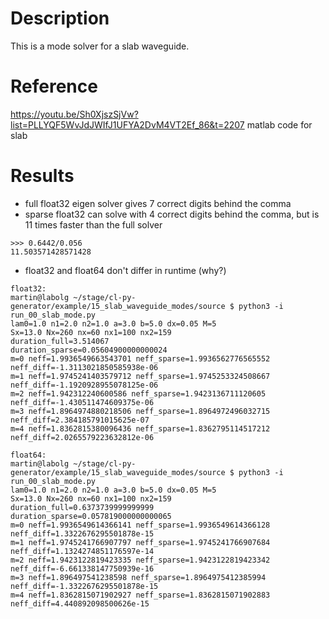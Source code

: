 * Description

This is a mode solver for a slab waveguide.

* Reference
https://youtu.be/Sh0XjszSjVw?list=PLLYQF5WvJdJWIfJ1UFYA2DvM4VT2Ef_86&t=2207 matlab code for slab

* Results

- full float32 eigen solver gives 7 correct digits behind the comma
- sparse float32 can solve with 4 correct digits behind the comma, but is 11 times faster than the full solver
#+begin_example
>>> 0.6442/0.056
11.503571428571428
#+end_example
- float32 and float64 don't differ in runtime (why?)


  #+begin_example
float32:
martin@labolg ~/stage/cl-py-generator/example/15_slab_waveguide_modes/source $ python3 -i run_00_slab_mode.py 
lam0=1.0 n1=2.0 n2=1.0 a=3.0 b=5.0 dx=0.05 M=5
Sx=13.0 Nx=260 nx=60 nx1=100 nx2=159
duration_full=3.514067
duration_sparse=0.05604900000000024
m=0 neff=1.9936549663543701 neff_sparse=1.9936562776565552 neff_diff=-1.3113021850585938e-06
m=1 neff=1.9745241403579712 neff_sparse=1.9745253324508667 neff_diff=-1.1920928955078125e-06
m=2 neff=1.942312240600586 neff_sparse=1.9423136711120605 neff_diff=-1.430511474609375e-06
m=3 neff=1.8964974880218506 neff_sparse=1.8964972496032715 neff_diff=2.384185791015625e-07
m=4 neff=1.8362815380096436 neff_sparse=1.8362795114517212 neff_diff=2.0265579223632812e-06

float64:
martin@labolg ~/stage/cl-py-generator/example/15_slab_waveguide_modes/source $ python3 -i run_00_slab_mode.py 
lam0=1.0 n1=2.0 n2=1.0 a=3.0 b=5.0 dx=0.05 M=5
Sx=13.0 Nx=260 nx=60 nx1=100 nx2=159
duration_full=0.6373739999999999
duration_sparse=0.057819000000000065
m=0 neff=1.9936549614366141 neff_sparse=1.9936549614366128 neff_diff=1.3322676295501878e-15
m=1 neff=1.9745241766907797 neff_sparse=1.9745241766907684 neff_diff=1.1324274851176597e-14
m=2 neff=1.9423122819423335 neff_sparse=1.9423122819423342 neff_diff=-6.661338147750939e-16
m=3 neff=1.896497541238598 neff_sparse=1.8964975412385994 neff_diff=-1.3322676295501878e-15
m=4 neff=1.8362815071902927 neff_sparse=1.8362815071902883 neff_diff=4.440892098500626e-15

  #+end_example
